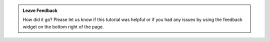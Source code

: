 .. admonition:: Leave Feedback
   :class: note
   
   How did it go? Please let us know if this tutorial was helpful or if you had
   any issues by using the feedback widget on the bottom right of the page.
